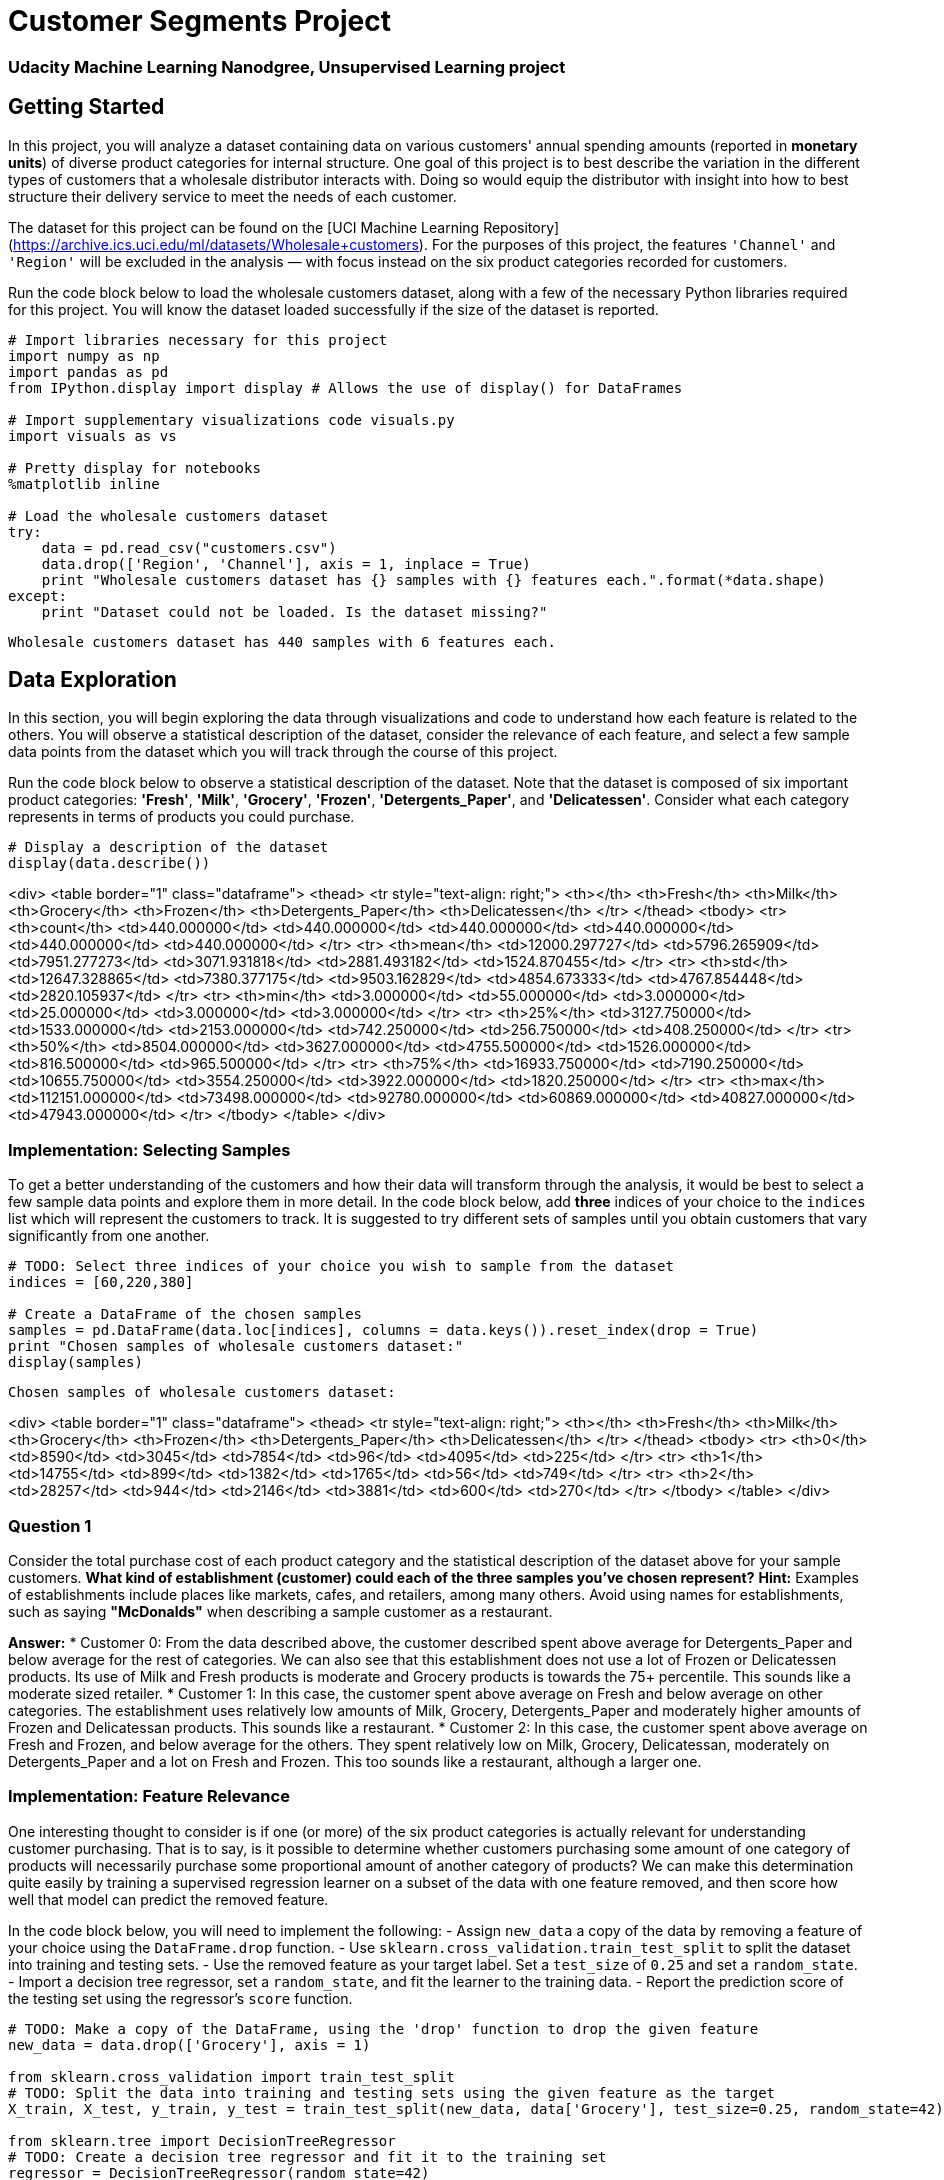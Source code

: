 = Customer Segments Project
:hp-image: /images/cover/winterwonderland.jpg
:hp-tags: Machine Learning, Unsupervised Learning

=== Udacity Machine Learning Nanodgree, Unsupervised Learning project
## Getting Started

In this project, you will analyze a dataset containing data on various customers' annual spending amounts (reported in *monetary units*) of diverse product categories for internal structure. One goal of this project is to best describe the variation in the different types of customers that a wholesale distributor interacts with. Doing so would equip the distributor with insight into how to best structure their delivery service to meet the needs of each customer.

The dataset for this project can be found on the [UCI Machine Learning Repository](https://archive.ics.uci.edu/ml/datasets/Wholesale+customers). For the purposes of this project, the features `'Channel'` and `'Region'` will be excluded in the analysis — with focus instead on the six product categories recorded for customers.

Run the code block below to load the wholesale customers dataset, along with a few of the necessary Python libraries required for this project. You will know the dataset loaded successfully if the size of the dataset is reported.


```python
# Import libraries necessary for this project
import numpy as np
import pandas as pd
from IPython.display import display # Allows the use of display() for DataFrames

# Import supplementary visualizations code visuals.py
import visuals as vs

# Pretty display for notebooks
%matplotlib inline

# Load the wholesale customers dataset
try:
    data = pd.read_csv("customers.csv")
    data.drop(['Region', 'Channel'], axis = 1, inplace = True)
    print "Wholesale customers dataset has {} samples with {} features each.".format(*data.shape)
except:
    print "Dataset could not be loaded. Is the dataset missing?"
```

    Wholesale customers dataset has 440 samples with 6 features each.
    

## Data Exploration
In this section, you will begin exploring the data through visualizations and code to understand how each feature is related to the others. You will observe a statistical description of the dataset, consider the relevance of each feature, and select a few sample data points from the dataset which you will track through the course of this project.

Run the code block below to observe a statistical description of the dataset. Note that the dataset is composed of six important product categories: **'Fresh'**, **'Milk'**, **'Grocery'**, **'Frozen'**, **'Detergents_Paper'**, and **'Delicatessen'**. Consider what each category represents in terms of products you could purchase.


```python
# Display a description of the dataset
display(data.describe())
```


<div>
<table border="1" class="dataframe">
  <thead>
    <tr style="text-align: right;">
      <th></th>
      <th>Fresh</th>
      <th>Milk</th>
      <th>Grocery</th>
      <th>Frozen</th>
      <th>Detergents_Paper</th>
      <th>Delicatessen</th>
    </tr>
  </thead>
  <tbody>
    <tr>
      <th>count</th>
      <td>440.000000</td>
      <td>440.000000</td>
      <td>440.000000</td>
      <td>440.000000</td>
      <td>440.000000</td>
      <td>440.000000</td>
    </tr>
    <tr>
      <th>mean</th>
      <td>12000.297727</td>
      <td>5796.265909</td>
      <td>7951.277273</td>
      <td>3071.931818</td>
      <td>2881.493182</td>
      <td>1524.870455</td>
    </tr>
    <tr>
      <th>std</th>
      <td>12647.328865</td>
      <td>7380.377175</td>
      <td>9503.162829</td>
      <td>4854.673333</td>
      <td>4767.854448</td>
      <td>2820.105937</td>
    </tr>
    <tr>
      <th>min</th>
      <td>3.000000</td>
      <td>55.000000</td>
      <td>3.000000</td>
      <td>25.000000</td>
      <td>3.000000</td>
      <td>3.000000</td>
    </tr>
    <tr>
      <th>25%</th>
      <td>3127.750000</td>
      <td>1533.000000</td>
      <td>2153.000000</td>
      <td>742.250000</td>
      <td>256.750000</td>
      <td>408.250000</td>
    </tr>
    <tr>
      <th>50%</th>
      <td>8504.000000</td>
      <td>3627.000000</td>
      <td>4755.500000</td>
      <td>1526.000000</td>
      <td>816.500000</td>
      <td>965.500000</td>
    </tr>
    <tr>
      <th>75%</th>
      <td>16933.750000</td>
      <td>7190.250000</td>
      <td>10655.750000</td>
      <td>3554.250000</td>
      <td>3922.000000</td>
      <td>1820.250000</td>
    </tr>
    <tr>
      <th>max</th>
      <td>112151.000000</td>
      <td>73498.000000</td>
      <td>92780.000000</td>
      <td>60869.000000</td>
      <td>40827.000000</td>
      <td>47943.000000</td>
    </tr>
  </tbody>
</table>
</div>


### Implementation: Selecting Samples
To get a better understanding of the customers and how their data will transform through the analysis, it would be best to select a few sample data points and explore them in more detail. In the code block below, add **three** indices of your choice to the `indices` list which will represent the customers to track. It is suggested to try different sets of samples until you obtain customers that vary significantly from one another.


```python
# TODO: Select three indices of your choice you wish to sample from the dataset
indices = [60,220,380]

# Create a DataFrame of the chosen samples
samples = pd.DataFrame(data.loc[indices], columns = data.keys()).reset_index(drop = True)
print "Chosen samples of wholesale customers dataset:"
display(samples)
```

    Chosen samples of wholesale customers dataset:
    


<div>
<table border="1" class="dataframe">
  <thead>
    <tr style="text-align: right;">
      <th></th>
      <th>Fresh</th>
      <th>Milk</th>
      <th>Grocery</th>
      <th>Frozen</th>
      <th>Detergents_Paper</th>
      <th>Delicatessen</th>
    </tr>
  </thead>
  <tbody>
    <tr>
      <th>0</th>
      <td>8590</td>
      <td>3045</td>
      <td>7854</td>
      <td>96</td>
      <td>4095</td>
      <td>225</td>
    </tr>
    <tr>
      <th>1</th>
      <td>14755</td>
      <td>899</td>
      <td>1382</td>
      <td>1765</td>
      <td>56</td>
      <td>749</td>
    </tr>
    <tr>
      <th>2</th>
      <td>28257</td>
      <td>944</td>
      <td>2146</td>
      <td>3881</td>
      <td>600</td>
      <td>270</td>
    </tr>
  </tbody>
</table>
</div>


### Question 1
Consider the total purchase cost of each product category and the statistical description of the dataset above for your sample customers.  
*What kind of establishment (customer) could each of the three samples you've chosen represent?*  
**Hint:** Examples of establishments include places like markets, cafes, and retailers, among many others. Avoid using names for establishments, such as saying *"McDonalds"* when describing a sample customer as a restaurant.

**Answer:**
* Customer 0: From the data described above, the customer described spent above average for Detergents_Paper and below average for the rest of categories. We can also see that this establishment does not use a lot of Frozen or Delicatessen products. Its use of Milk and Fresh products is moderate and Grocery products is towards the 75+ percentile. This sounds like a moderate sized retailer.
* Customer 1: In this case, the customer spent above average on Fresh and below average on other categories. The establishment uses relatively low amounts of Milk, Grocery, Detergents_Paper and moderately higher amounts of Frozen and Delicatessan products. This sounds like a restaurant.
* Customer 2: In this case, the customer spent above average on Fresh and Frozen, and below average for the others. They spent relatively low on Milk, Grocery, Delicatessan, moderately on Detergents_Paper and a lot on Fresh and Frozen. This too sounds like a restaurant, although a larger one.


### Implementation: Feature Relevance
One interesting thought to consider is if one (or more) of the six product categories is actually relevant for understanding customer purchasing. That is to say, is it possible to determine whether customers purchasing some amount of one category of products will necessarily purchase some proportional amount of another category of products? We can make this determination quite easily by training a supervised regression learner on a subset of the data with one feature removed, and then score how well that model can predict the removed feature.

In the code block below, you will need to implement the following:
 - Assign `new_data` a copy of the data by removing a feature of your choice using the `DataFrame.drop` function.
 - Use `sklearn.cross_validation.train_test_split` to split the dataset into training and testing sets.
   - Use the removed feature as your target label. Set a `test_size` of `0.25` and set a `random_state`.
 - Import a decision tree regressor, set a `random_state`, and fit the learner to the training data.
 - Report the prediction score of the testing set using the regressor's `score` function.


```python
# TODO: Make a copy of the DataFrame, using the 'drop' function to drop the given feature
new_data = data.drop(['Grocery'], axis = 1)

from sklearn.cross_validation import train_test_split
# TODO: Split the data into training and testing sets using the given feature as the target
X_train, X_test, y_train, y_test = train_test_split(new_data, data['Grocery'], test_size=0.25, random_state=42)

from sklearn.tree import DecisionTreeRegressor
# TODO: Create a decision tree regressor and fit it to the training set
regressor = DecisionTreeRegressor(random_state=42)
regressor.fit(X_train,y_train)

# TODO: Report the score of the prediction using the testing set
score = regressor.score(X_test,y_test)
print score
```

    0.681884008544
    

### Question 2
*Which feature did you attempt to predict? What was the reported prediction score? Is this feature is necessary for identifying customers' spending habits?*  
**Hint:** The coefficient of determination, `R^2`, is scored between 0 and 1, with 1 being a perfect fit. A negative `R^2` implies the model fails to fit the data.

**Answer:** I tried to predict the Grocery feature based on the others because it seems to me that we often buy groceries with things like milk or detergent (in fact, we could call these products groceries too). The reported prediction score was 0.68. Since this is relatively high score, it means that to some extent this feature can be inferred from the others. Hence, it can be safely dropped without any effect on prediction.

### Visualize Feature Distributions
To get a better understanding of the dataset, we can construct a scatter matrix of each of the six product features present in the data. If you found that the feature you attempted to predict above is relevant for identifying a specific customer, then the scatter matrix below may not show any correlation between that feature and the others. Conversely, if you believe that feature is not relevant for identifying a specific customer, the scatter matrix might show a correlation between that feature and another feature in the data. Run the code block below to produce a scatter matrix.


```python
# Produce a scatter matrix for each pair of features in the data
pd.scatter_matrix(data, alpha = 0.3, figsize = (14,8), diagonal = 'kde');
```


![png](output_15_0.png)


### Question 3
*Are there any pairs of features which exhibit some degree of correlation? Does this confirm or deny your suspicions about the relevance of the feature you attempted to predict? How is the data for those features distributed?*  
**Hint:** Is the data normally distributed? Where do most of the data points lie? 

**Answer:** Yes, from the plots Grocery-Detergents_Paper Milk-Detergents_Paper and Grocery-Milk have some correlation. It confirms my hunch that Grocery feature could be inferred from the other two features. From the graphs, it is clear that most of the data is skewed to the left(smaller values) and the distributions for the two features Milk and Detergents_Paper are similar in shape.

## Data Preprocessing
In this section, you will preprocess the data to create a better representation of customers by performing a scaling on the data and detecting (and optionally removing) outliers. Preprocessing data is often times a critical step in assuring that results you obtain from your analysis are significant and meaningful.

### Implementation: Feature Scaling
If data is not normally distributed, especially if the mean and median vary significantly (indicating a large skew), it is most [often appropriate](http://econbrowser.com/archives/2014/02/use-of-logarithms-in-economics) to apply a non-linear scaling — particularly for financial data. One way to achieve this scaling is by using a [Box-Cox test](http://scipy.github.io/devdocs/generated/scipy.stats.boxcox.html), which calculates the best power transformation of the data that reduces skewness. A simpler approach which can work in most cases would be applying the natural logarithm.

In the code block below, you will need to implement the following:
 - Assign a copy of the data to `log_data` after applying logarithmic scaling. Use the `np.log` function for this.
 - Assign a copy of the sample data to `log_samples` after applying logarithmic scaling. Again, use `np.log`.


```python
# TODO: Scale the data using the natural logarithm
log_data = np.log(data)

# TODO: Scale the sample data using the natural logarithm
log_samples = np.log(samples)

# Produce a scatter matrix for each pair of newly-transformed features
pd.scatter_matrix(log_data, alpha = 0.3, figsize = (14,8), diagonal = 'kde');
```


![png](output_20_0.png)


### Observation
After applying a natural logarithm scaling to the data, the distribution of each feature should appear much more normal. For any pairs of features you may have identified earlier as being correlated, observe here whether that correlation is still present (and whether it is now stronger or weaker than before).

Run the code below to see how the sample data has changed after having the natural logarithm applied to it.


```python
# Display the log-transformed sample data
display(log_samples)
```


<div>
<table border="1" class="dataframe">
  <thead>
    <tr style="text-align: right;">
      <th></th>
      <th>Fresh</th>
      <th>Milk</th>
      <th>Grocery</th>
      <th>Frozen</th>
      <th>Detergents_Paper</th>
      <th>Delicatessen</th>
    </tr>
  </thead>
  <tbody>
    <tr>
      <th>0</th>
      <td>9.058354</td>
      <td>8.021256</td>
      <td>8.968778</td>
      <td>4.564348</td>
      <td>8.317522</td>
      <td>5.416100</td>
    </tr>
    <tr>
      <th>1</th>
      <td>9.599337</td>
      <td>6.801283</td>
      <td>7.231287</td>
      <td>7.475906</td>
      <td>4.025352</td>
      <td>6.618739</td>
    </tr>
    <tr>
      <th>2</th>
      <td>10.249096</td>
      <td>6.850126</td>
      <td>7.671361</td>
      <td>8.263848</td>
      <td>6.396930</td>
      <td>5.598422</td>
    </tr>
  </tbody>
</table>
</div>


### Implementation: Outlier Detection
Detecting outliers in the data is extremely important in the data preprocessing step of any analysis. The presence of outliers can often skew results which take into consideration these data points. There are many "rules of thumb" for what constitutes an outlier in a dataset. Here, we will use [Tukey's Method for identfying outliers](http://datapigtechnologies.com/blog/index.php/highlighting-outliers-in-your-data-with-the-tukey-method/): An *outlier step* is calculated as 1.5 times the interquartile range (IQR). A data point with a feature that is beyond an outlier step outside of the IQR for that feature is considered abnormal.

In the code block below, you will need to implement the following:
 - Assign the value of the 25th percentile for the given feature to `Q1`. Use `np.percentile` for this.
 - Assign the value of the 75th percentile for the given feature to `Q3`. Again, use `np.percentile`.
 - Assign the calculation of an outlier step for the given feature to `step`.
 - Optionally remove data points from the dataset by adding indices to the `outliers` list.

**NOTE:** If you choose to remove any outliers, ensure that the sample data does not contain any of these points!  
Once you have performed this implementation, the dataset will be stored in the variable `good_data`.


```python
# For each feature find the data points with extreme high or low values
for feature in log_data.keys():
    
    # TODO: Calculate Q1 (25th percentile of the data) for the given feature
    Q1 = np.percentile(log_data[feature],25)
    
    # TODO: Calculate Q3 (75th percentile of the data) for the given feature
    Q3 = np.percentile(log_data[feature],75)
    
    # TODO: Use the interquartile range to calculate an outlier step (1.5 times the interquartile range)
    step = 1.5*(Q3-Q1)
    
    # Display the outliers
    print "Data points considered outliers for the feature '{}':".format(feature)
    display(log_data[~((log_data[feature] >= Q1 - step) & (log_data[feature] <= Q3 + step))])
    
# OPTIONAL: Select the indices for data points you wish to remove
outliers  = [65,66,128,154,75]

# Remove the outliers, if any were specified
good_data = log_data.drop(log_data.index[outliers]).reset_index(drop = True)
```

    Data points considered outliers for the feature 'Fresh':
    


<div>
<table border="1" class="dataframe">
  <thead>
    <tr style="text-align: right;">
      <th></th>
      <th>Fresh</th>
      <th>Milk</th>
      <th>Grocery</th>
      <th>Frozen</th>
      <th>Detergents_Paper</th>
      <th>Delicatessen</th>
    </tr>
  </thead>
  <tbody>
    <tr>
      <th>65</th>
      <td>4.442651</td>
      <td>9.950323</td>
      <td>10.732651</td>
      <td>3.583519</td>
      <td>10.095388</td>
      <td>7.260523</td>
    </tr>
    <tr>
      <th>66</th>
      <td>2.197225</td>
      <td>7.335634</td>
      <td>8.911530</td>
      <td>5.164786</td>
      <td>8.151333</td>
      <td>3.295837</td>
    </tr>
    <tr>
      <th>81</th>
      <td>5.389072</td>
      <td>9.163249</td>
      <td>9.575192</td>
      <td>5.645447</td>
      <td>8.964184</td>
      <td>5.049856</td>
    </tr>
    <tr>
      <th>95</th>
      <td>1.098612</td>
      <td>7.979339</td>
      <td>8.740657</td>
      <td>6.086775</td>
      <td>5.407172</td>
      <td>6.563856</td>
    </tr>
    <tr>
      <th>96</th>
      <td>3.135494</td>
      <td>7.869402</td>
      <td>9.001839</td>
      <td>4.976734</td>
      <td>8.262043</td>
      <td>5.379897</td>
    </tr>
    <tr>
      <th>128</th>
      <td>4.941642</td>
      <td>9.087834</td>
      <td>8.248791</td>
      <td>4.955827</td>
      <td>6.967909</td>
      <td>1.098612</td>
    </tr>
    <tr>
      <th>171</th>
      <td>5.298317</td>
      <td>10.160530</td>
      <td>9.894245</td>
      <td>6.478510</td>
      <td>9.079434</td>
      <td>8.740337</td>
    </tr>
    <tr>
      <th>193</th>
      <td>5.192957</td>
      <td>8.156223</td>
      <td>9.917982</td>
      <td>6.865891</td>
      <td>8.633731</td>
      <td>6.501290</td>
    </tr>
    <tr>
      <th>218</th>
      <td>2.890372</td>
      <td>8.923191</td>
      <td>9.629380</td>
      <td>7.158514</td>
      <td>8.475746</td>
      <td>8.759669</td>
    </tr>
    <tr>
      <th>304</th>
      <td>5.081404</td>
      <td>8.917311</td>
      <td>10.117510</td>
      <td>6.424869</td>
      <td>9.374413</td>
      <td>7.787382</td>
    </tr>
    <tr>
      <th>305</th>
      <td>5.493061</td>
      <td>9.468001</td>
      <td>9.088399</td>
      <td>6.683361</td>
      <td>8.271037</td>
      <td>5.351858</td>
    </tr>
    <tr>
      <th>338</th>
      <td>1.098612</td>
      <td>5.808142</td>
      <td>8.856661</td>
      <td>9.655090</td>
      <td>2.708050</td>
      <td>6.309918</td>
    </tr>
    <tr>
      <th>353</th>
      <td>4.762174</td>
      <td>8.742574</td>
      <td>9.961898</td>
      <td>5.429346</td>
      <td>9.069007</td>
      <td>7.013016</td>
    </tr>
    <tr>
      <th>355</th>
      <td>5.247024</td>
      <td>6.588926</td>
      <td>7.606885</td>
      <td>5.501258</td>
      <td>5.214936</td>
      <td>4.844187</td>
    </tr>
    <tr>
      <th>357</th>
      <td>3.610918</td>
      <td>7.150701</td>
      <td>10.011086</td>
      <td>4.919981</td>
      <td>8.816853</td>
      <td>4.700480</td>
    </tr>
    <tr>
      <th>412</th>
      <td>4.574711</td>
      <td>8.190077</td>
      <td>9.425452</td>
      <td>4.584967</td>
      <td>7.996317</td>
      <td>4.127134</td>
    </tr>
  </tbody>
</table>
</div>


    Data points considered outliers for the feature 'Milk':
    


<div>
<table border="1" class="dataframe">
  <thead>
    <tr style="text-align: right;">
      <th></th>
      <th>Fresh</th>
      <th>Milk</th>
      <th>Grocery</th>
      <th>Frozen</th>
      <th>Detergents_Paper</th>
      <th>Delicatessen</th>
    </tr>
  </thead>
  <tbody>
    <tr>
      <th>86</th>
      <td>10.039983</td>
      <td>11.205013</td>
      <td>10.377047</td>
      <td>6.894670</td>
      <td>9.906981</td>
      <td>6.805723</td>
    </tr>
    <tr>
      <th>98</th>
      <td>6.220590</td>
      <td>4.718499</td>
      <td>6.656727</td>
      <td>6.796824</td>
      <td>4.025352</td>
      <td>4.882802</td>
    </tr>
    <tr>
      <th>154</th>
      <td>6.432940</td>
      <td>4.007333</td>
      <td>4.919981</td>
      <td>4.317488</td>
      <td>1.945910</td>
      <td>2.079442</td>
    </tr>
    <tr>
      <th>356</th>
      <td>10.029503</td>
      <td>4.897840</td>
      <td>5.384495</td>
      <td>8.057377</td>
      <td>2.197225</td>
      <td>6.306275</td>
    </tr>
  </tbody>
</table>
</div>


    Data points considered outliers for the feature 'Grocery':
    


<div>
<table border="1" class="dataframe">
  <thead>
    <tr style="text-align: right;">
      <th></th>
      <th>Fresh</th>
      <th>Milk</th>
      <th>Grocery</th>
      <th>Frozen</th>
      <th>Detergents_Paper</th>
      <th>Delicatessen</th>
    </tr>
  </thead>
  <tbody>
    <tr>
      <th>75</th>
      <td>9.923192</td>
      <td>7.036148</td>
      <td>1.098612</td>
      <td>8.390949</td>
      <td>1.098612</td>
      <td>6.882437</td>
    </tr>
    <tr>
      <th>154</th>
      <td>6.432940</td>
      <td>4.007333</td>
      <td>4.919981</td>
      <td>4.317488</td>
      <td>1.945910</td>
      <td>2.079442</td>
    </tr>
  </tbody>
</table>
</div>


    Data points considered outliers for the feature 'Frozen':
    


<div>
<table border="1" class="dataframe">
  <thead>
    <tr style="text-align: right;">
      <th></th>
      <th>Fresh</th>
      <th>Milk</th>
      <th>Grocery</th>
      <th>Frozen</th>
      <th>Detergents_Paper</th>
      <th>Delicatessen</th>
    </tr>
  </thead>
  <tbody>
    <tr>
      <th>38</th>
      <td>8.431853</td>
      <td>9.663261</td>
      <td>9.723703</td>
      <td>3.496508</td>
      <td>8.847360</td>
      <td>6.070738</td>
    </tr>
    <tr>
      <th>57</th>
      <td>8.597297</td>
      <td>9.203618</td>
      <td>9.257892</td>
      <td>3.637586</td>
      <td>8.932213</td>
      <td>7.156177</td>
    </tr>
    <tr>
      <th>65</th>
      <td>4.442651</td>
      <td>9.950323</td>
      <td>10.732651</td>
      <td>3.583519</td>
      <td>10.095388</td>
      <td>7.260523</td>
    </tr>
    <tr>
      <th>145</th>
      <td>10.000569</td>
      <td>9.034080</td>
      <td>10.457143</td>
      <td>3.737670</td>
      <td>9.440738</td>
      <td>8.396155</td>
    </tr>
    <tr>
      <th>175</th>
      <td>7.759187</td>
      <td>8.967632</td>
      <td>9.382106</td>
      <td>3.951244</td>
      <td>8.341887</td>
      <td>7.436617</td>
    </tr>
    <tr>
      <th>264</th>
      <td>6.978214</td>
      <td>9.177714</td>
      <td>9.645041</td>
      <td>4.110874</td>
      <td>8.696176</td>
      <td>7.142827</td>
    </tr>
    <tr>
      <th>325</th>
      <td>10.395650</td>
      <td>9.728181</td>
      <td>9.519735</td>
      <td>11.016479</td>
      <td>7.148346</td>
      <td>8.632128</td>
    </tr>
    <tr>
      <th>420</th>
      <td>8.402007</td>
      <td>8.569026</td>
      <td>9.490015</td>
      <td>3.218876</td>
      <td>8.827321</td>
      <td>7.239215</td>
    </tr>
    <tr>
      <th>429</th>
      <td>9.060331</td>
      <td>7.467371</td>
      <td>8.183118</td>
      <td>3.850148</td>
      <td>4.430817</td>
      <td>7.824446</td>
    </tr>
    <tr>
      <th>439</th>
      <td>7.932721</td>
      <td>7.437206</td>
      <td>7.828038</td>
      <td>4.174387</td>
      <td>6.167516</td>
      <td>3.951244</td>
    </tr>
  </tbody>
</table>
</div>


    Data points considered outliers for the feature 'Detergents_Paper':
    


<div>
<table border="1" class="dataframe">
  <thead>
    <tr style="text-align: right;">
      <th></th>
      <th>Fresh</th>
      <th>Milk</th>
      <th>Grocery</th>
      <th>Frozen</th>
      <th>Detergents_Paper</th>
      <th>Delicatessen</th>
    </tr>
  </thead>
  <tbody>
    <tr>
      <th>75</th>
      <td>9.923192</td>
      <td>7.036148</td>
      <td>1.098612</td>
      <td>8.390949</td>
      <td>1.098612</td>
      <td>6.882437</td>
    </tr>
    <tr>
      <th>161</th>
      <td>9.428190</td>
      <td>6.291569</td>
      <td>5.645447</td>
      <td>6.995766</td>
      <td>1.098612</td>
      <td>7.711101</td>
    </tr>
  </tbody>
</table>
</div>


    Data points considered outliers for the feature 'Delicatessen':
    


<div>
<table border="1" class="dataframe">
  <thead>
    <tr style="text-align: right;">
      <th></th>
      <th>Fresh</th>
      <th>Milk</th>
      <th>Grocery</th>
      <th>Frozen</th>
      <th>Detergents_Paper</th>
      <th>Delicatessen</th>
    </tr>
  </thead>
  <tbody>
    <tr>
      <th>66</th>
      <td>2.197225</td>
      <td>7.335634</td>
      <td>8.911530</td>
      <td>5.164786</td>
      <td>8.151333</td>
      <td>3.295837</td>
    </tr>
    <tr>
      <th>109</th>
      <td>7.248504</td>
      <td>9.724899</td>
      <td>10.274568</td>
      <td>6.511745</td>
      <td>6.728629</td>
      <td>1.098612</td>
    </tr>
    <tr>
      <th>128</th>
      <td>4.941642</td>
      <td>9.087834</td>
      <td>8.248791</td>
      <td>4.955827</td>
      <td>6.967909</td>
      <td>1.098612</td>
    </tr>
    <tr>
      <th>137</th>
      <td>8.034955</td>
      <td>8.997147</td>
      <td>9.021840</td>
      <td>6.493754</td>
      <td>6.580639</td>
      <td>3.583519</td>
    </tr>
    <tr>
      <th>142</th>
      <td>10.519646</td>
      <td>8.875147</td>
      <td>9.018332</td>
      <td>8.004700</td>
      <td>2.995732</td>
      <td>1.098612</td>
    </tr>
    <tr>
      <th>154</th>
      <td>6.432940</td>
      <td>4.007333</td>
      <td>4.919981</td>
      <td>4.317488</td>
      <td>1.945910</td>
      <td>2.079442</td>
    </tr>
    <tr>
      <th>183</th>
      <td>10.514529</td>
      <td>10.690808</td>
      <td>9.911952</td>
      <td>10.505999</td>
      <td>5.476464</td>
      <td>10.777768</td>
    </tr>
    <tr>
      <th>184</th>
      <td>5.789960</td>
      <td>6.822197</td>
      <td>8.457443</td>
      <td>4.304065</td>
      <td>5.811141</td>
      <td>2.397895</td>
    </tr>
    <tr>
      <th>187</th>
      <td>7.798933</td>
      <td>8.987447</td>
      <td>9.192075</td>
      <td>8.743372</td>
      <td>8.148735</td>
      <td>1.098612</td>
    </tr>
    <tr>
      <th>203</th>
      <td>6.368187</td>
      <td>6.529419</td>
      <td>7.703459</td>
      <td>6.150603</td>
      <td>6.860664</td>
      <td>2.890372</td>
    </tr>
    <tr>
      <th>233</th>
      <td>6.871091</td>
      <td>8.513988</td>
      <td>8.106515</td>
      <td>6.842683</td>
      <td>6.013715</td>
      <td>1.945910</td>
    </tr>
    <tr>
      <th>285</th>
      <td>10.602965</td>
      <td>6.461468</td>
      <td>8.188689</td>
      <td>6.948897</td>
      <td>6.077642</td>
      <td>2.890372</td>
    </tr>
    <tr>
      <th>289</th>
      <td>10.663966</td>
      <td>5.655992</td>
      <td>6.154858</td>
      <td>7.235619</td>
      <td>3.465736</td>
      <td>3.091042</td>
    </tr>
    <tr>
      <th>343</th>
      <td>7.431892</td>
      <td>8.848509</td>
      <td>10.177932</td>
      <td>7.283448</td>
      <td>9.646593</td>
      <td>3.610918</td>
    </tr>
  </tbody>
</table>
</div>


### Question 4
*Are there any data points considered outliers for more than one feature based on the definition above? Should these data points be removed from the dataset? If any data points were added to the `outliers` list to be removed, explain why.* 

**Answer:** The following indices are outliers for more than one feature - 65,66,128,154,75. It makes sense to remove these data points since outliers will affect clustering methods like k-means. This is because k-means depends on locating centroids which will be distorted by the outliers.

## Feature Transformation
In this section you will use principal component analysis (PCA) to draw conclusions about the underlying structure of the wholesale customer data. Since using PCA on a dataset calculates the dimensions which best maximize variance, we will find which compound combinations of features best describe customers.

### Implementation: PCA

Now that the data has been scaled to a more normal distribution and has had any necessary outliers removed, we can now apply PCA to the `good_data` to discover which dimensions about the data best maximize the variance of features involved. In addition to finding these dimensions, PCA will also report the *explained variance ratio* of each dimension — how much variance within the data is explained by that dimension alone. Note that a component (dimension) from PCA can be considered a new "feature" of the space, however it is a composition of the original features present in the data.

In the code block below, you will need to implement the following:
 - Import `sklearn.decomposition.PCA` and assign the results of fitting PCA in six dimensions with `good_data` to `pca`.
 - Apply a PCA transformation of `log_samples` using `pca.transform`, and assign the results to `pca_samples`.


```python
from sklearn.decomposition import PCA
# TODO: Apply PCA by fitting the good data with the same number of dimensions as features
pca = PCA()
pca.fit(good_data)

# TODO: Transform log_samples using the PCA fit above
pca_samples = pca.transform(log_samples)

# Generate PCA results plot
pca_results = vs.pca_results(good_data, pca)
```


![png](output_29_0.png)


### Question 5
*How much variance in the data is explained* ***in total*** *by the first and second principal component? What about the first four principal components? Using the visualization provided above, discuss what the first four dimensions best represent in terms of customer spending.*  
**Hint:** A positive increase in a specific dimension corresponds with an *increase* of the *positive-weighted* features and a *decrease* of the *negative-weighted* features. The rate of increase or decrease is based on the indivdual feature weights.

**Answer:** The total variance explained by first and second principal components is 0.4430+0.2638 = 0.7068. The variance explained by the first four components is 0.9311.

Each of these components projects spending patterns that capture a certain type of customer. For instance, in the first principal component, the high positive weight on milk, grocery and detergents_paper look like the spending patterns of a retail store. Likewise, the second component seems to have high weights on fresh, frozen and delicatessen products with positive weights on the other categories. This looks like the spending pattern of a restaurant. The third component has a high positive weight on Delicatessen and Frozen products. This looks like a store selling deli products. Finally, the fourth component has a very high positive weight on Frozen products with smaller weights on Detergents_Paper,Grocery and Milk products. This looks like Frozen meat store.

### Observation
Run the code below to see how the log-transformed sample data has changed after having a PCA transformation applied to it in six dimensions. Observe the numerical value for the first four dimensions of the sample points. Consider if this is consistent with your initial interpretation of the sample points.


```python
# Display sample log-data after having a PCA transformation applied
display(pd.DataFrame(np.round(pca_samples, 4), columns = pca_results.index.values))
```


<div>
<table border="1" class="dataframe">
  <thead>
    <tr style="text-align: right;">
      <th></th>
      <th>Dimension 1</th>
      <th>Dimension 2</th>
      <th>Dimension 3</th>
      <th>Dimension 4</th>
      <th>Dimension 5</th>
      <th>Dimension 6</th>
    </tr>
  </thead>
  <tbody>
    <tr>
      <th>0</th>
      <td>1.5723</td>
      <td>-1.7307</td>
      <td>-2.2063</td>
      <td>-1.1891</td>
      <td>0.3859</td>
      <td>-0.1247</td>
    </tr>
    <tr>
      <th>1</th>
      <td>-3.3331</td>
      <td>0.1830</td>
      <td>-0.0061</td>
      <td>-0.6771</td>
      <td>-0.1655</td>
      <td>-0.2403</td>
    </tr>
    <tr>
      <th>2</th>
      <td>-1.7408</td>
      <td>0.6588</td>
      <td>-1.3480</td>
      <td>0.8847</td>
      <td>0.7810</td>
      <td>-0.1574</td>
    </tr>
  </tbody>
</table>
</div>


### Implementation: Dimensionality Reduction
When using principal component analysis, one of the main goals is to reduce the dimensionality of the data — in effect, reducing the complexity of the problem. Dimensionality reduction comes at a cost: Fewer dimensions used implies less of the total variance in the data is being explained. Because of this, the *cumulative explained variance ratio* is extremely important for knowing how many dimensions are necessary for the problem. Additionally, if a signifiant amount of variance is explained by only two or three dimensions, the reduced data can be visualized afterwards.

In the code block below, you will need to implement the following:
 - Assign the results of fitting PCA in two dimensions with `good_data` to `pca`.
 - Apply a PCA transformation of `good_data` using `pca.transform`, and assign the results to `reduced_data`.
 - Apply a PCA transformation of `log_samples` using `pca.transform`, and assign the results to `pca_samples`.


```python
# TODO: Apply PCA by fitting the good data with only two dimensions
pca = PCA(n_components=2)
pca.fit(good_data)

# TODO: Transform the good data using the PCA fit above
reduced_data = pca.transform(good_data)

# TODO: Transform log_samples using the PCA fit above
pca_samples = pca.transform(log_samples)

# Create a DataFrame for the reduced data
reduced_data = pd.DataFrame(reduced_data, columns = ['Dimension 1', 'Dimension 2'])
```

### Observation
Run the code below to see how the log-transformed sample data has changed after having a PCA transformation applied to it using only two dimensions. Observe how the values for the first two dimensions remains unchanged when compared to a PCA transformation in six dimensions.


```python
# Display sample log-data after applying PCA transformation in two dimensions
display(pd.DataFrame(np.round(pca_samples, 4), columns = ['Dimension 1', 'Dimension 2']))
```


<div>
<table border="1" class="dataframe">
  <thead>
    <tr style="text-align: right;">
      <th></th>
      <th>Dimension 1</th>
      <th>Dimension 2</th>
    </tr>
  </thead>
  <tbody>
    <tr>
      <th>0</th>
      <td>1.5723</td>
      <td>-1.7307</td>
    </tr>
    <tr>
      <th>1</th>
      <td>-3.3331</td>
      <td>0.1830</td>
    </tr>
    <tr>
      <th>2</th>
      <td>-1.7408</td>
      <td>0.6588</td>
    </tr>
  </tbody>
</table>
</div>


## Visualizing a Biplot
A biplot is a scatterplot where each data point is represented by its scores along the principal components. The axes are the principal components (in this case `Dimension 1` and `Dimension 2`). In addition, the biplot shows the projection of the original features along the components. A biplot can help us interpret the reduced dimensions of the data, and discover relationships between the principal components and original features.

Run the code cell below to produce a biplot of the reduced-dimension data.


```python
# Create a biplot
vs.biplot(good_data, reduced_data, pca)
```




    <matplotlib.axes._subplots.AxesSubplot at 0xda14a20>




![png](output_39_1.png)


### Observation

Once we have the original feature projections (in red), it is easier to interpret the relative position of each data point in the scatterplot. For instance, a point the lower right corner of the figure will likely correspond to a customer that spends a lot on `'Milk'`, `'Grocery'` and `'Detergents_Paper'`, but not so much on the other product categories. 

From the biplot, which of the original features are most strongly correlated with the first component? What about those that are associated with the second component? Do these observations agree with the pca_results plot you obtained earlier?

## Clustering

In this section, you will choose to use either a K-Means clustering algorithm or a Gaussian Mixture Model clustering algorithm to identify the various customer segments hidden in the data. You will then recover specific data points from the clusters to understand their significance by transforming them back into their original dimension and scale. 

### Question 6
*What are the advantages to using a K-Means clustering algorithm? What are the advantages to using a Gaussian Mixture Model clustering algorithm? Given your observations about the wholesale customer data so far, which of the two algorithms will you use and why?*

**Answer:** K-means can be considered as a constrained or "simpler" form of Gaussian Mixture Clustering. It is easier to implement and practically returns reasonable clustering especially when the clusters are spherical with even density. However, k-means implements "hard clustering", i.e., every data point must belong to one cluster or another.

Alternatively, Gaussian Mixture model Clustering implements "soft clustering" where each data point is said to belong to a cluster with a certain probability(confidence). This is a form of Expectation-Maximization Algorithm.

K-means would provide some advantage in terms of scalability, but since this dataset is not too big, I would go with Gaussian Mixture Model clustering because I believe it will provide a more meaningful representation of the data.

### Implementation: Creating Clusters
Depending on the problem, the number of clusters that you expect to be in the data may already be known. When the number of clusters is not known *a priori*, there is no guarantee that a given number of clusters best segments the data, since it is unclear what structure exists in the data — if any. However, we can quantify the "goodness" of a clustering by calculating each data point's *silhouette coefficient*. The [silhouette coefficient](http://scikit-learn.org/stable/modules/generated/sklearn.metrics.silhouette_score.html) for a data point measures how similar it is to its assigned cluster from -1 (dissimilar) to 1 (similar). Calculating the *mean* silhouette coefficient provides for a simple scoring method of a given clustering.

In the code block below, you will need to implement the following:
 - Fit a clustering algorithm to the `reduced_data` and assign it to `clusterer`.
 - Predict the cluster for each data point in `reduced_data` using `clusterer.predict` and assign them to `preds`.
 - Find the cluster centers using the algorithm's respective attribute and assign them to `centers`.
 - Predict the cluster for each sample data point in `pca_samples` and assign them `sample_preds`.
 - Import `sklearn.metrics.silhouette_score` and calculate the silhouette score of `reduced_data` against `preds`.
   - Assign the silhouette score to `score` and print the result.


```python
from sklearn.mixture import GMM
from sklearn.metrics import silhouette_score

def GMMcluster(n_clusters):
    # TODO: Apply your clustering algorithm of choice to the reduced data 
    clusterer = GMM(n_components=n_clusters, covariance_type='full', random_state=42).fit(reduced_data)

    # TODO: Predict the cluster for each data point
    preds = clusterer.predict(reduced_data)

    # TODO: Find the cluster centers
    centers = clusterer.means_

    # TODO: Predict the cluster for each transformed sample data point
    sample_preds = clusterer.predict(pca_samples)

    # TODO: Calculate the mean silhouette coefficient for the number of clusters chosen
    score = silhouette_score(reduced_data,preds)
    
    print("Number of clusters = {} , Silhoutte Score: {}".format(n_clusters, score))

for n_clusters in range(2,16):
    GMMcluster(n_clusters)
```

    Number of clusters = 2 , Silhoutte Score: 0.41174985628
    Number of clusters = 3 , Silhoutte Score: 0.398431881066
    Number of clusters = 4 , Silhoutte Score: 0.289413783858
    Number of clusters = 5 , Silhoutte Score: 0.191037489429
    Number of clusters = 6 , Silhoutte Score: 0.296321087791
    Number of clusters = 7 , Silhoutte Score: 0.310556696486
    Number of clusters = 8 , Silhoutte Score: 0.206249919416
    Number of clusters = 9 , Silhoutte Score: 0.178273547341
    Number of clusters = 10 , Silhoutte Score: 0.184488673273
    Number of clusters = 11 , Silhoutte Score: 0.15932320599
    Number of clusters = 12 , Silhoutte Score: 0.127949888801
    Number of clusters = 13 , Silhoutte Score: 0.112303539662
    Number of clusters = 14 , Silhoutte Score: 0.134160709447
    Number of clusters = 15 , Silhoutte Score: 0.107640956375
    

### Question 7
*Report the silhouette score for several cluster numbers you tried. Of these, which number of clusters has the best silhouette score?* 

**Answer:** The silhouette scores are printed above. Number of clusters = 2 has the best silhouette score (higher score is better).  

### Cluster Visualization
Once you've chosen the optimal number of clusters for your clustering algorithm using the scoring metric above, you can now visualize the results by executing the code block below. Note that, for experimentation purposes, you are welcome to adjust the number of clusters for your clustering algorithm to see various visualizations. The final visualization provided should, however, correspond with the optimal number of clusters. 


```python
#Optimal n_clusters implementation
clusterer = GMM(n_components=2, covariance_type='full', random_state=42).fit(reduced_data)
preds = clusterer.predict(reduced_data)
centers = clusterer.means_
sample_preds = clusterer.predict(pca_samples)


# Display the results of the clustering from implementation
vs.cluster_results(reduced_data, preds, centers, pca_samples)
```


![png](output_49_0.png)


### Implementation: Data Recovery
Each cluster present in the visualization above has a central point. These centers (or means) are not specifically data points from the data, but rather the *averages* of all the data points predicted in the respective clusters. For the problem of creating customer segments, a cluster's center point corresponds to *the average customer of that segment*. Since the data is currently reduced in dimension and scaled by a logarithm, we can recover the representative customer spending from these data points by applying the inverse transformations.

In the code block below, you will need to implement the following:
 - Apply the inverse transform to `centers` using `pca.inverse_transform` and assign the new centers to `log_centers`.
 - Apply the inverse function of `np.log` to `log_centers` using `np.exp` and assign the true centers to `true_centers`.



```python
# TODO: Inverse transform the centers
log_centers = pca.inverse_transform(centers)

# TODO: Exponentiate the centers
true_centers = np.exp(log_centers)

# Display the true centers
segments = ['Segment {}'.format(i) for i in range(0,len(centers))]
true_centers = pd.DataFrame(np.round(true_centers), columns = data.keys())
true_centers.index = segments
display(true_centers)
```


<div>
<table border="1" class="dataframe">
  <thead>
    <tr style="text-align: right;">
      <th></th>
      <th>Fresh</th>
      <th>Milk</th>
      <th>Grocery</th>
      <th>Frozen</th>
      <th>Detergents_Paper</th>
      <th>Delicatessen</th>
    </tr>
  </thead>
  <tbody>
    <tr>
      <th>Segment 0</th>
      <td>9606.0</td>
      <td>2068.0</td>
      <td>2675.0</td>
      <td>2195.0</td>
      <td>331.0</td>
      <td>752.0</td>
    </tr>
    <tr>
      <th>Segment 1</th>
      <td>3812.0</td>
      <td>6414.0</td>
      <td>9838.0</td>
      <td>942.0</td>
      <td>3242.0</td>
      <td>886.0</td>
    </tr>
  </tbody>
</table>
</div>


### Question 8
Consider the total purchase cost of each product category for the representative data points above, and reference the statistical description of the dataset at the beginning of this project. *What set of establishments could each of the customer segments represent?*  
**Hint:** A customer who is assigned to `'Cluster X'` should best identify with the establishments represented by the feature set of `'Segment X'`.

**Answer:** 
* Segment 0 : This group of establishments spends below average on Fresh (50-75 percentile), Milk (25-50 percentile), Grocery (25-50 percentile), Frozen (50-75 percentile), Detergents_Paper (25-50 percentile) and Delicatessan (25-50 percentile). Owing to the higher percentile scores of Fresh and Frozen products, I would classify this segment to be restaurants.

* Segment 1: This group spends below average on Fresh (25-50 percentile), Frozen (25-50 percentile), Delicatessen (25-50 percentile) and above average on Milk (50-75 percentile), Grocery (50-75 percentile), Detergents_Paper (50-75 percentile). Due to the high spending on Milk, Grocery and Detergents_Paper, I would classify this segment as a retail store.

### Question 9
*For each sample point, which customer segment from* ***Question 8*** *best represents it? Are the predictions for each sample point consistent with this?*

Run the code block below to find which cluster each sample point is predicted to be.


```python
# Display the predictions
for i, pred in enumerate(sample_preds):
    print "Sample point", i, "predicted to be in Cluster", pred
```

    Sample point 0 predicted to be in Cluster 1
    Sample point 1 predicted to be in Cluster 0
    Sample point 2 predicted to be in Cluster 0
    

**Answer:**
My earlier prediction is confirmed as Sample 0 looks like a retail store while the other two points look like restaurants! :)

## Conclusion

In this final section, you will investigate ways that you can make use of the clustered data. First, you will consider how the different groups of customers, the ***customer segments***, may be affected differently by a specific delivery scheme. Next, you will consider how giving a label to each customer (which *segment* that customer belongs to) can provide for additional features about the customer data. Finally, you will compare the ***customer segments*** to a hidden variable present in the data, to see whether the clustering identified certain relationships.

### Question 10
Companies will often run [A/B tests](https://en.wikipedia.org/wiki/A/B_testing) when making small changes to their products or services to determine whether making that change will affect its customers positively or negatively. The wholesale distributor is considering changing its delivery service from currently 5 days a week to 3 days a week. However, the distributor will only make this change in delivery service for customers that react positively. *How can the wholesale distributor use the customer segments to determine which customers, if any, would react positively to the change in delivery service?*  
**Hint:** Can we assume the change affects all customers equally? How can we determine which group of customers it affects the most?

**Answer:** We have clustered the customers into two segments - Retailers and Restaurants. What could the potential negative and positive impacts on these two groups be?

|   |Positives   | Negatives   |
|---|---|---|
| Retailers  | Lower frequency could reduce stocking costs for the retailer.  | Milk products could be one of the perishable products impacted by lowered frequency   |
| Restaurants  | If the restaurant is large, could help in organizing pantry etc.  | Perishables in the categories of Fresh and Delicatessen could be adversely affected.  | 

A/B tests would be useful in confirming the above hypothesis or reveal if one segment prefers lowering delivery frequency over the other. We can do this by randomly sampling the two segments and reducing the frequency for them and observing their reactions.

### Question 11
Additional structure is derived from originally unlabeled data when using clustering techniques. Since each customer has a ***customer segment*** it best identifies with (depending on the clustering algorithm applied), we can consider *'customer segment'* as an **engineered feature** for the data. Assume the wholesale distributor recently acquired ten new customers and each provided estimates for anticipated annual spending of each product category. Knowing these estimates, the wholesale distributor wants to classify each new customer to a ***customer segment*** to determine the most appropriate delivery service.  
*How can the wholesale distributor label the new customers using only their estimated product spending and the* ***customer segment*** *data?*  
**Hint:** A supervised learner could be used to train on the original customers. What would be the target variable?

**Answer:** 
After clustering, we have separated the data into n(2) segments. Hence, we could apply a supervised learner to train on the original data with the n segments as labels. The segments would be the target variables. For instance, a support vector machine could be used to represent the difference in the segments using hyperplabes. This supervised model could then be used on the ten new customers to predict their segments.

Another approach would be to use semi supervised learning which uses partial labelled data such as the classified segments as well as the new data. Source: https://en.wikipedia.org/wiki/Semi-supervised_learning

### Visualizing Underlying Distributions

At the beginning of this project, it was discussed that the `'Channel'` and `'Region'` features would be excluded from the dataset so that the customer product categories were emphasized in the analysis. By reintroducing the `'Channel'` feature to the dataset, an interesting structure emerges when considering the same PCA dimensionality reduction applied earlier to the original dataset.

Run the code block below to see how each data point is labeled either `'HoReCa'` (Hotel/Restaurant/Cafe) or `'Retail'` the reduced space. In addition, you will find the sample points are circled in the plot, which will identify their labeling.


```python
# Display the clustering results based on 'Channel' data
vs.channel_results(reduced_data, outliers, pca_samples)
```


![png](output_64_0.png)


### Question 12
*How well does the clustering algorithm and number of clusters you've chosen compare to this underlying distribution of Hotel/Restaurant/Cafe customers to Retailer customers? Are there customer segments that would be classified as purely 'Retailers' or 'Hotels/Restaurants/Cafes' by this distribution? Would you consider these classifications as consistent with your previous definition of the customer segments?*

**Answer:** The number of clusters decided after calculating silhouette scores is consistent with the underlying distribution,i.e., both have two clusters. There are some points which could be classified as purely HoReCa or Retailer on the extreme ends of the clusters, but there are some points in the middle which overlap(have confidences ~50%). These classifications are also consistent with our definitions of customer segments as we roughly defined the left cluster to be restaurants and the right to be retail stores. 

> **Note**: Once you have completed all of the code implementations and successfully answered each question above, you may finalize your work by exporting the iPython Notebook as an HTML document. You can do this by using the menu above and navigating to  
**File -> Download as -> HTML (.html)**. Include the finished document along with this notebook as your submission.
